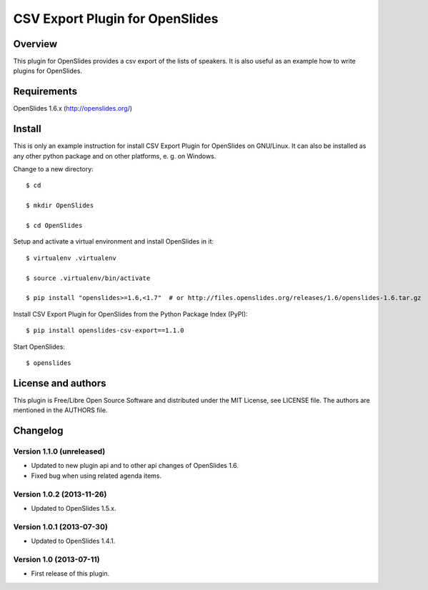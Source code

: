 ==================================
 CSV Export Plugin for OpenSlides
==================================

Overview
========

This plugin for OpenSlides provides a csv export of the lists of speakers.
It is also useful as an example how to write plugins for OpenSlides.


Requirements
============

OpenSlides 1.6.x (http://openslides.org/)


Install
=======

This is only an example instruction for install CSV Export Plugin for
OpenSlides on GNU/Linux. It can also be installed as any other python
package and on other platforms, e. g. on Windows.

Change to a new directory::

    $ cd

    $ mkdir OpenSlides

    $ cd OpenSlides

Setup and activate a virtual environment and install OpenSlides in it::

    $ virtualenv .virtualenv

    $ source .virtualenv/bin/activate

    $ pip install "openslides>=1.6,<1.7"  # or http://files.openslides.org/releases/1.6/openslides-1.6.tar.gz

Install CSV Export Plugin for OpenSlides from the Python Package Index (PyPI)::

    $ pip install openslides-csv-export==1.1.0

Start OpenSlides::

    $ openslides


License and authors
===================

This plugin is Free/Libre Open Source Software and distributed under the
MIT License, see LICENSE file. The authors are mentioned in the AUTHORS file.


Changelog
=========

Version 1.1.0 (unreleased)
--------------------------
* Updated to new plugin api and to other api changes of OpenSlides 1.6.
* Fixed bug when using related agenda items.


Version 1.0.2 (2013-11-26)
--------------------------
* Updated to OpenSlides 1.5.x.


Version 1.0.1 (2013-07-30)
--------------------------
* Updated to OpenSlides 1.4.1.


Version 1.0 (2013-07-11)
------------------------
* First release of this plugin.
